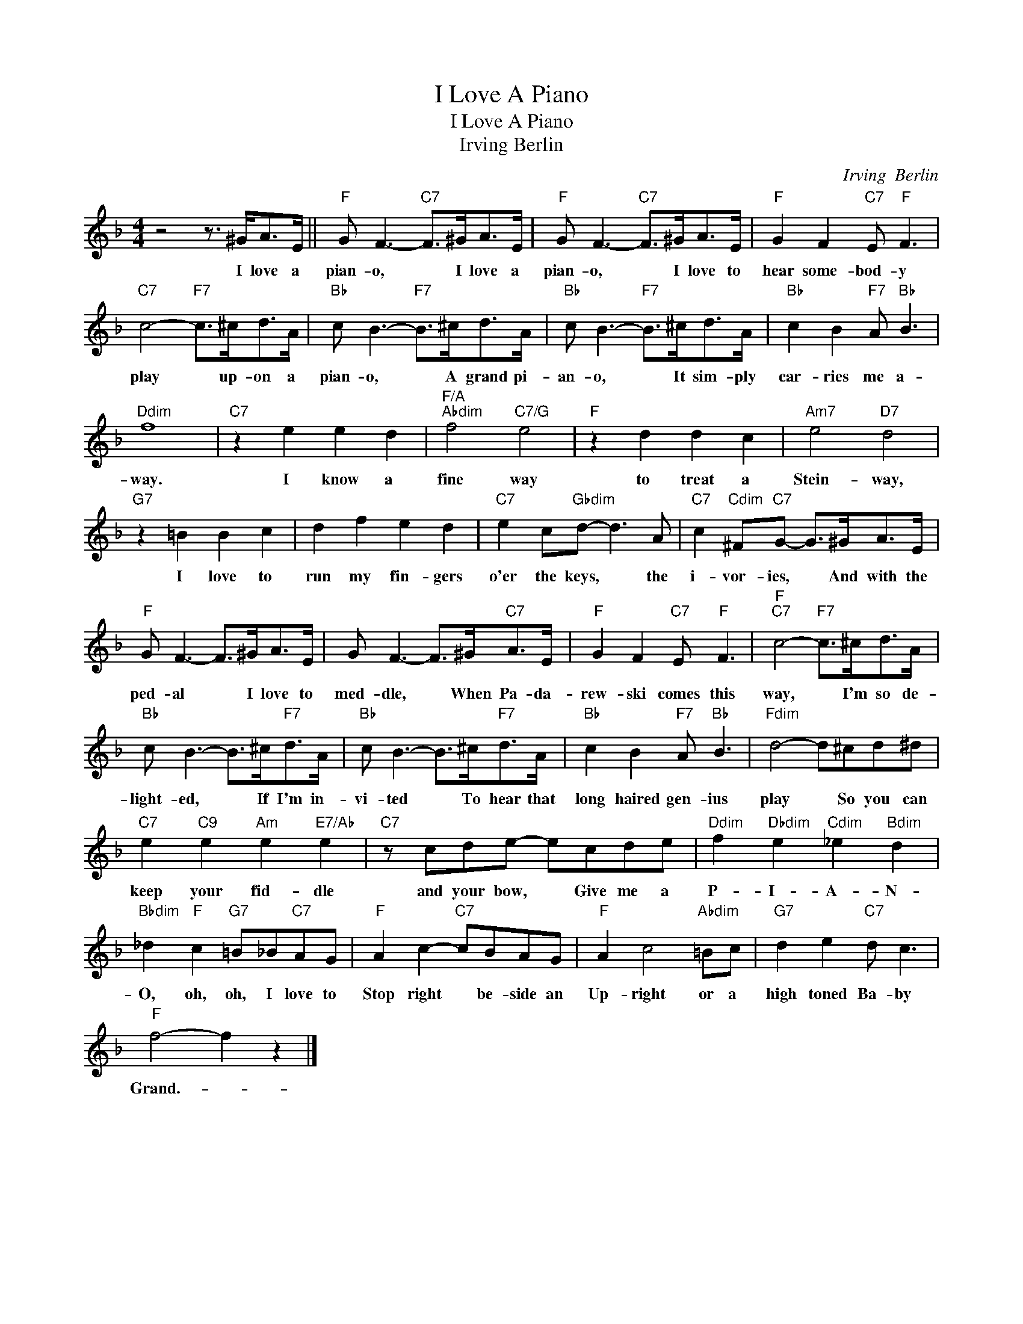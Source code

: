X:1
T:I Love A Piano
T:I Love A Piano
T:Irving Berlin
C:Irving  Berlin
Z:All Rights Reserved
L:1/8
M:4/4
K:F
V:1 treble 
%%MIDI program 40
%%MIDI control 7 100
%%MIDI control 10 64
V:1
 z4 z3/2 ^G<AE/ ||"F" G F3-"C7" F>^GA>E |"F" G F3-"C7" F>^GA>E |"F" G2 F2"C7" E"F" F3 | %4
w: I love a|pian- o, * I love a|pian- o, * I love to|hear some- bod- y|
"C7" c4-"F7" c>^cd>A |"Bb" c B3-"F7" B>^cd>A |"Bb" c B3-"F7" B>^cd>A |"Bb" c2 B2"F7" A"Bb" B3 | %8
w: play * up- on a|pian- o, * A grand pi-|an- o, * It sim- ply|car- ries me a-|
"Ddim" f8 |"C7" z2 e2 e2 d2 |"F/A""Abdim" f4"C7/G" e4 |"F" z2 d2 d2 c2 |"Am7" e4"D7" d4 | %13
w: way.|I know a|fine way|to treat a|Stein- way,|
"G7" z2 =B2 B2 c2 | d2 f2 e2 d2 |"C7" e2 c"Gbdim"d- d3 A |"C7" c2"Cdim" ^F"C7"G- G>^GA>E | %17
w: I love to|run my fin- gers|o'er the keys, * the|i- vor- ies, * And with the|
"F" G F3- F>^GA>E | G F3- F>^G"C7"A>E |"F" G2 F2"C7" E"F" F3 |"F""C7" c4-"F7" c>^cd>A | %21
w: ped- al * I love to|med- dle, * When Pa- da-|rew- ski comes this|way, * I'm so de-|
"Bb" c B3- B>^c"F7"d>A |"Bb" c B3- B>^c"F7"d>A |"Bb" c2 B2"F7" A"Bb" B3 |"Fdim" d4- d^cd^d | %25
w: light- ed, * If I'm in-|vi- ted * To hear that|long haired gen- ius|play * So you can|
"C7" e2"C9" e2"Am" e2"E7/Ab" e2 |"C7" z cde- ecde |"Ddim" f2"Dbdim" e2"Cdim" _e2"Bdim" d2 | %28
w: keep your fid- dle|and your bow, * Give me a|P- I- A- N-|
"Bbdim" _d2"F" c2"G7" =B_B"C7"AG |"F" A2 c2-"C7" cBAG |"F" A2 c4"Abdim" =Bc |"G7" d2 e2"C7" d c3 | %32
w: O, oh, oh, I love to|Stop right * be- side an|Up- right or a|high toned Ba- by|
"F" f4- f2 z2 |] %33
w: Grand.- *|

